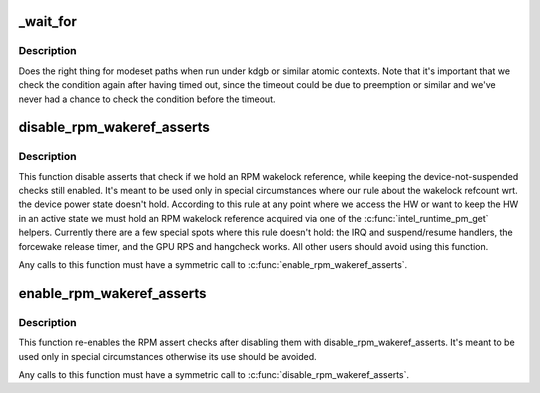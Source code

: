 .. -*- coding: utf-8; mode: rst -*-
.. src-file: drivers/gpu/drm/i915/intel_drv.h

.. _`_wait_for`:

_wait_for
=========

.. c:function::  _wait_for( COND,  US,  Wmin,  Wmax)

    magic (register) wait macro

    :param  COND:
        *undescribed*

    :param  US:
        *undescribed*

    :param  Wmin:
        *undescribed*

    :param  Wmax:
        *undescribed*

.. _`_wait_for.description`:

Description
-----------

Does the right thing for modeset paths when run under kdgb or similar atomic
contexts. Note that it's important that we check the condition again after
having timed out, since the timeout could be due to preemption or similar and
we've never had a chance to check the condition before the timeout.

.. _`disable_rpm_wakeref_asserts`:

disable_rpm_wakeref_asserts
===========================

.. c:function:: void disable_rpm_wakeref_asserts(struct drm_i915_private *dev_priv)

    disable the RPM assert checks

    :param struct drm_i915_private \*dev_priv:
        i915 device instance

.. _`disable_rpm_wakeref_asserts.description`:

Description
-----------

This function disable asserts that check if we hold an RPM wakelock
reference, while keeping the device-not-suspended checks still enabled.
It's meant to be used only in special circumstances where our rule about
the wakelock refcount wrt. the device power state doesn't hold. According
to this rule at any point where we access the HW or want to keep the HW in
an active state we must hold an RPM wakelock reference acquired via one of
the \ :c:func:`intel_runtime_pm_get`\  helpers. Currently there are a few special spots
where this rule doesn't hold: the IRQ and suspend/resume handlers, the
forcewake release timer, and the GPU RPS and hangcheck works. All other
users should avoid using this function.

Any calls to this function must have a symmetric call to
\ :c:func:`enable_rpm_wakeref_asserts`\ .

.. _`enable_rpm_wakeref_asserts`:

enable_rpm_wakeref_asserts
==========================

.. c:function:: void enable_rpm_wakeref_asserts(struct drm_i915_private *dev_priv)

    re-enable the RPM assert checks

    :param struct drm_i915_private \*dev_priv:
        i915 device instance

.. _`enable_rpm_wakeref_asserts.description`:

Description
-----------

This function re-enables the RPM assert checks after disabling them with
disable_rpm_wakeref_asserts. It's meant to be used only in special
circumstances otherwise its use should be avoided.

Any calls to this function must have a symmetric call to
\ :c:func:`disable_rpm_wakeref_asserts`\ .

.. This file was automatic generated / don't edit.

